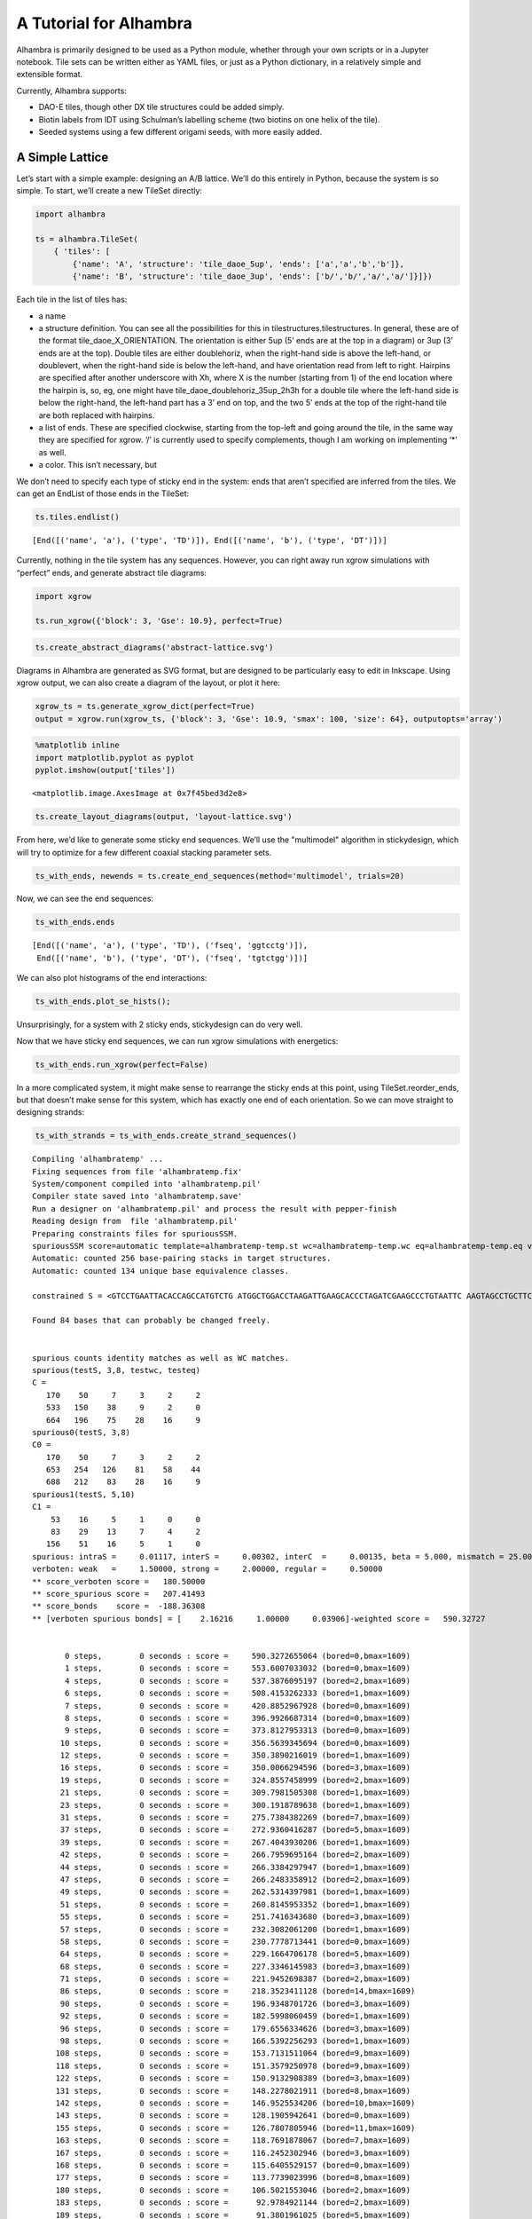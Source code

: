 .. py:currentmodule:: alhambra

A Tutorial for Alhambra
=======================

Alhambra is primarily designed to be used as a Python module, whether
through your own scripts or in a Jupyter notebook. Tile sets can be written
either as YAML files, or just as a Python dictionary, in a relatively simple
and extensible format.

Currently, Alhambra supports:

-  DAO-E tiles, though other DX tile structures could be added simply.
-  Biotin labels from IDT using Schulman’s labelling scheme (two biotins
   on one helix of the tile).
-  Seeded systems using a few different origami seeds, with more easily
   added.

A Simple Lattice
----------------

Let’s start with a simple example: designing an A/B lattice. We’ll do
this entirely in Python, because the system is so simple. To start,
we’ll create a new TileSet directly:

.. code:: ipython3

    import alhambra
    
    ts = alhambra.TileSet(
        { 'tiles': [
            {'name': 'A', 'structure': 'tile_daoe_5up', 'ends': ['a','a','b','b']},
            {'name': 'B', 'structure': 'tile_daoe_3up', 'ends': ['b/','b/','a/','a/']}]})

Each tile in the list of tiles has:

- a name
- a structure definition. You can see all the possibilities for this in tilestructures.tilestructures. In general, these are of the format tile_daoe_X_ORIENTATION. The orientation is either 5up (5’ ends are at the top in a diagram) or 3up (3’ ends are at the top). Double tiles are either doublehoriz, when the right-hand side is above the left-hand, or doublevert, when the right-hand side is below the left-hand, and have orientation read from left to right. Hairpins are specified after another underscore with Xh, where X is the number (starting from 1) of the end location where the hairpin is, so, eg, one might have tile_daoe_doublehoriz_35up_2h3h for a double tile where the left-hand side is below the right-hand, the left-hand part has a 3’ end on top, and the two 5’ ends at the top of the right-hand tile are both replaced with hairpins.
- a list of ends. These are specified clockwise, starting from the top-left and going around the tile, in the same way they are specified for xgrow. ‘/’ is currently used to specify complements, though I am working on implementing ‘\*’ as well.
- a color. This isn’t necessary, but

We don’t need to specify each type of sticky end in the system: ends
that aren’t specified are inferred from the tiles. We can get an
EndList of those ends in the TileSet:

.. code:: ipython3

    ts.tiles.endlist()




.. parsed-literal::

    [End([('name', 'a'), ('type', 'TD')]), End([('name', 'b'), ('type', 'DT')])]



Currently, nothing in the tile system has any sequences. However, you
can right away run xgrow simulations with “perfect” ends, and generate
abstract tile diagrams:

.. code:: ipython3

    import xgrow
    
    ts.run_xgrow({'block': 3, 'Gse': 10.9}, perfect=True)

.. code:: ipython3

    ts.create_abstract_diagrams('abstract-lattice.svg')

Diagrams in Alhambra are generated as SVG format, but are designed to be
particularly easy to edit in Inkscape. Using xgrow output, we can also
create a diagram of the layout, or plot it here:

.. code:: ipython3

    xgrow_ts = ts.generate_xgrow_dict(perfect=True)
    output = xgrow.run(xgrow_ts, {'block': 3, 'Gse': 10.9, 'smax': 100, 'size': 64}, outputopts='array')

.. code:: ipython3

    %matplotlib inline
    import matplotlib.pyplot as pyplot
    pyplot.imshow(output['tiles'])




.. parsed-literal::

    <matplotlib.image.AxesImage at 0x7f45bed3d2e8>




.. image:: output_10_1.png


.. code:: ipython3

    ts.create_layout_diagrams(output, 'layout-lattice.svg')

From here, we’d like to generate some sticky end sequences. We’ll use
the "multimodel" algorithm in stickydesign, which will try to optimize
for a few different coaxial stacking parameter sets.

.. code:: ipython3

    ts_with_ends, newends = ts.create_end_sequences(method='multimodel', trials=20)

Now, we can see the end sequences:

.. code:: ipython3

    ts_with_ends.ends




.. parsed-literal::

    [End([('name', 'a'), ('type', 'TD'), ('fseq', 'ggtcctg')]),
     End([('name', 'b'), ('type', 'DT'), ('fseq', 'tgtctgg')])]



We can also plot histograms of the end interactions:

.. code:: ipython3

    ts_with_ends.plot_se_hists();



.. image:: output_17_0.png


Unsurprisingly, for a system with 2 sticky ends, stickydesign can do
very well.

Now that we have sticky end sequences, we can run xgrow simulations with
energetics:

.. code:: ipython3

    ts_with_ends.run_xgrow(perfect=False)

In a more complicated system, it might make sense to rearrange the
sticky ends at this point, using TileSet.reorder_ends, but that doesn’t
make sense for this system, which has exactly one end of each
orientation. So we can move straight to designing strands:

.. code:: ipython3

    ts_with_strands = ts_with_ends.create_strand_sequences()


.. parsed-literal::

    Compiling 'alhambratemp' ...
    Fixing sequences from file 'alhambratemp.fix'
    System/component compiled into 'alhambratemp.pil'
    Compiler state saved into 'alhambratemp.save'
    Run a designer on 'alhambratemp.pil' and process the result with pepper-finish
    Reading design from  file 'alhambratemp.pil'
    Preparing constraints files for spuriousSSM.
    spuriousSSM score=automatic template=alhambratemp-temp.st wc=alhambratemp-temp.wc eq=alhambratemp-temp.eq verboten_weak=1.5 quiet=ALL
    Automatic: counted 256 base-pairing stacks in target structures.
    Automatic: counted 134 unique base equivalence classes.
    
    constrained S = <GTCCTGAATTACACCAGCCATGTCTG ATGGCTGGACCTAAGATTGAAGCACCCTAGATCGAAGCCCTGTAATTC AAGTAGCCTGCTTCAATCTTAGGTGGGCTTCGATCTAGGGACCTGATC GTCCTGATCAGGTGGCTACTTGTCTG  AGGACCATTACCACCTCACTCCAGAC GAGTGAGGACTCGGTCTGATTCCACCTGAATTACGTTCCCTGGTAATG GCGTCTCCTGGAATCAGACCGAGTGGGAACGTAATTCAGGACCCGTAG AGGACCTACGGGTGGAGACGCCAGAC>  N=304 
    
    Found 84 bases that can probably be changed freely.
    
    
    spurious counts identity matches as well as WC matches.
    spurious(testS, 3,8, testwc, testeq)
    C =  
       170    50     7     3     2     2
       533   150    38     9     2     0
       664   196    75    28    16     9
    spurious0(testS, 3,8)
    C0 =  
       170    50     7     3     2     2
       653   254   126    81    58    44
       688   212    83    28    16     9
    spurious1(testS, 5,10)
    C1 =  
        53    16     5     1     0     0
        83    29    13     7     4     2
       156    51    16     5     1     0
    spurious: intraS =     0.01117, interS =     0.00302, interC  =     0.00135, beta = 5.000, mismatch = 25.000
    verboten: weak   =     1.50000, strong =     2.00000, regular =     0.50000
    ** score_verboten score =   180.50000 
    ** score_spurious score =   207.41493 
    ** score_bonds    score =  -188.36308 
    ** [verboten spurious bonds] = [    2.16216     1.00000     0.03906]-weighted score =   590.32727 
    
    
           0 steps,        0 seconds : score =     590.3272655064 (bored=0,bmax=1609)
           1 steps,        0 seconds : score =     553.6007033032 (bored=0,bmax=1609)
           4 steps,        0 seconds : score =     537.3876095197 (bored=2,bmax=1609)
           6 steps,        0 seconds : score =     508.4153262333 (bored=1,bmax=1609)
           7 steps,        0 seconds : score =     420.8852967928 (bored=0,bmax=1609)
           8 steps,        0 seconds : score =     396.9926687314 (bored=0,bmax=1609)
           9 steps,        0 seconds : score =     373.8127953313 (bored=0,bmax=1609)
          10 steps,        0 seconds : score =     356.5639345694 (bored=0,bmax=1609)
          12 steps,        0 seconds : score =     350.3890216019 (bored=1,bmax=1609)
          16 steps,        0 seconds : score =     350.0066294596 (bored=3,bmax=1609)
          19 steps,        0 seconds : score =     324.8557458999 (bored=2,bmax=1609)
          21 steps,        0 seconds : score =     309.7981505308 (bored=1,bmax=1609)
          23 steps,        0 seconds : score =     300.1918789638 (bored=1,bmax=1609)
          31 steps,        0 seconds : score =     275.7384382269 (bored=7,bmax=1609)
          37 steps,        0 seconds : score =     272.9360416287 (bored=5,bmax=1609)
          39 steps,        0 seconds : score =     267.4043930206 (bored=1,bmax=1609)
          42 steps,        0 seconds : score =     266.7959695164 (bored=2,bmax=1609)
          44 steps,        0 seconds : score =     266.3384297947 (bored=1,bmax=1609)
          47 steps,        0 seconds : score =     266.2483358912 (bored=2,bmax=1609)
          49 steps,        0 seconds : score =     262.5314397981 (bored=1,bmax=1609)
          51 steps,        0 seconds : score =     260.8145953352 (bored=1,bmax=1609)
          55 steps,        0 seconds : score =     251.7416343680 (bored=3,bmax=1609)
          57 steps,        0 seconds : score =     232.3082061200 (bored=1,bmax=1609)
          58 steps,        0 seconds : score =     230.7778713441 (bored=0,bmax=1609)
          64 steps,        0 seconds : score =     229.1664706178 (bored=5,bmax=1609)
          68 steps,        0 seconds : score =     227.3346145983 (bored=3,bmax=1609)
          71 steps,        0 seconds : score =     221.9452698387 (bored=2,bmax=1609)
          86 steps,        0 seconds : score =     218.3523411128 (bored=14,bmax=1609)
          90 steps,        0 seconds : score =     196.9348701726 (bored=3,bmax=1609)
          92 steps,        0 seconds : score =     182.5998060459 (bored=1,bmax=1609)
          96 steps,        0 seconds : score =     179.6556334626 (bored=3,bmax=1609)
          98 steps,        0 seconds : score =     166.5392256293 (bored=1,bmax=1609)
         108 steps,        0 seconds : score =     153.7131511064 (bored=9,bmax=1609)
         118 steps,        0 seconds : score =     151.3579250978 (bored=9,bmax=1609)
         122 steps,        0 seconds : score =     150.9132908389 (bored=3,bmax=1609)
         131 steps,        0 seconds : score =     148.2278021911 (bored=8,bmax=1609)
         142 steps,        0 seconds : score =     146.9525534206 (bored=10,bmax=1609)
         143 steps,        0 seconds : score =     128.1905942641 (bored=0,bmax=1609)
         155 steps,        0 seconds : score =     126.7807805946 (bored=11,bmax=1609)
         163 steps,        0 seconds : score =     118.7691878067 (bored=7,bmax=1609)
         167 steps,        0 seconds : score =     116.2452302946 (bored=3,bmax=1609)
         168 steps,        0 seconds : score =     115.6405529157 (bored=0,bmax=1609)
         177 steps,        0 seconds : score =     113.7739023996 (bored=8,bmax=1609)
         180 steps,        0 seconds : score =     106.5021553046 (bored=2,bmax=1609)
         183 steps,        0 seconds : score =      92.9784921144 (bored=2,bmax=1609)
         189 steps,        0 seconds : score =      91.3801961025 (bored=5,bmax=1609)
         199 steps,        0 seconds : score =      87.1481997906 (bored=9,bmax=1609)
         209 steps,        0 seconds : score =      85.9371839629 (bored=9,bmax=1609)
         211 steps,        0 seconds : score =      85.5054930050 (bored=1,bmax=1609)
         221 steps,        0 seconds : score =      84.9806611661 (bored=9,bmax=1609)
         231 steps,        0 seconds : score =      70.9223971927 (bored=9,bmax=1609)
         233 steps,        0 seconds : score =      70.8377043353 (bored=1,bmax=1609)
         235 steps,        0 seconds : score =      70.4531205021 (bored=1,bmax=1609)
         236 steps,        0 seconds : score =      68.9876090262 (bored=0,bmax=1609)
         252 steps,        0 seconds : score =      68.9861467903 (bored=15,bmax=1609)
         268 steps,        0 seconds : score =      67.9893818449 (bored=15,bmax=1609)
         274 steps,        0 seconds : score =      67.7740891062 (bored=5,bmax=1609)
         290 steps,        0 seconds : score =      63.5255143872 (bored=15,bmax=1609)
         291 steps,        0 seconds : score =      62.5736147639 (bored=0,bmax=1609)
         298 steps,        0 seconds : score =      61.1101994963 (bored=6,bmax=1609)
         309 steps,        0 seconds : score =      60.9844205735 (bored=10,bmax=1609)
         310 steps,        0 seconds : score =      60.4153295768 (bored=0,bmax=1609)
         319 steps,        0 seconds : score =      59.3420502932 (bored=8,bmax=1609)
         320 steps,        0 seconds : score =      58.8918236628 (bored=0,bmax=1609)
         337 steps,        0 seconds : score =      47.8321906996 (bored=16,bmax=1609)
         340 steps,        0 seconds : score =      47.0533620804 (bored=2,bmax=1609)
         342 steps,        0 seconds : score =      45.3111598402 (bored=1,bmax=1609)
         388 steps,        0 seconds : score =      37.6384463190 (bored=45,bmax=1609)
         397 steps,        0 seconds : score =      34.6978273042 (bored=8,bmax=1609)
         402 steps,        0 seconds : score =      33.7153714627 (bored=4,bmax=1609)
         403 steps,        0 seconds : score =      31.7289062965 (bored=0,bmax=1609)
         416 steps,        0 seconds : score =      29.5390059692 (bored=12,bmax=1609)
         427 steps,        0 seconds : score =      27.3642686856 (bored=10,bmax=1609)
         429 steps,        0 seconds : score =      23.6884988604 (bored=1,bmax=1609)
         442 steps,        0 seconds : score =      21.4053049048 (bored=12,bmax=1609)
         452 steps,        0 seconds : score =      19.5896715209 (bored=9,bmax=1609)
         461 steps,        0 seconds : score =      17.8955200263 (bored=8,bmax=1609)
         467 steps,        0 seconds : score =      17.8282982203 (bored=5,bmax=1609)
         507 steps,        0 seconds : score =      17.6294509925 (bored=39,bmax=1609)
         531 steps,        0 seconds : score =      16.8671796360 (bored=23,bmax=1609)
         570 steps,        0 seconds : score =      16.6093321199 (bored=38,bmax=1609)
         591 steps,        0 seconds : score =      15.5406728908 (bored=20,bmax=1609)
         611 steps,        0 seconds : score =      14.8419371856 (bored=19,bmax=1609)
         679 steps,        0 seconds : score =      13.5994304748 (bored=67,bmax=1609)
         757 steps,        0 seconds : score =      13.5935901933 (bored=77,bmax=1609)
         838 steps,        0 seconds : score =      13.1666206176 (bored=80,bmax=1609)
         857 steps,        0 seconds : score =      13.0473955409 (bored=18,bmax=1609)
         879 steps,        0 seconds : score =      12.2807009763 (bored=21,bmax=1609)
         912 steps,        0 seconds : score =      10.7899402463 (bored=32,bmax=1609)
         963 steps,        0 seconds : score =      10.1923602330 (bored=50,bmax=1609)
        1047 steps,        0 seconds : score =       9.6898019056 (bored=83,bmax=1609)
        1058 steps,        0 seconds : score =       9.6148276072 (bored=10,bmax=1609)
        1065 steps,        0 seconds : score =       8.4398026567 (bored=6,bmax=1609)
        1169 steps,        1 seconds : score =       8.2184796575 (bored=103,bmax=1609)
        1173 steps,        1 seconds : score =       7.6318662406 (bored=3,bmax=1609)
        1276 steps,        1 seconds : score =       7.6019737895 (bored=102,bmax=1609)
        1281 steps,        1 seconds : score =       7.4767879990 (bored=4,bmax=1609)
        1304 steps,        1 seconds : score =       7.0887131823 (bored=22,bmax=1609)
        1441 steps,        1 seconds : score =       7.0798323670 (bored=136,bmax=1609)
        3049 steps,        1 seconds : score =       7.0798323670 FINAL
    
    spurious counts identity matches as well as WC matches.
    spurious(testS, 3,8, testwc, testeq)
    C =  
       152    26     0     0     0     0
       486   100    20     0     0     0
       704   173    27     3     0     0
    spurious0(testS, 3,8)
    C0 =  
       152    26     0     0     0     0
       606   204   108    72    56    44
       728   189    35     3     0     0
    spurious1(testS, 5,10)
    C1 =  
        49    10     2     0     0     0
       136    36     5     0     0     0
       163    46     6     0     0     0
    spurious: intraS =     0.01117, interS =     0.00302, interC  =     0.00135, beta = 5.000, mismatch = 25.000
    verboten: weak   =     1.50000, strong =     2.00000, regular =     0.50000
    ** score_verboten score =     0.00000 
    ** score_spurious score =    14.91455 
    ** score_bonds    score =  -200.56874 
    ** [verboten spurious bonds] = [    2.16216     1.00000     0.03906]-weighted score =     7.07983 
    
    
    GTCCTGAGTCGCACCAACGCTGTCTG AGCGTTGGACTACCGATCCAGTCACCATCGTCCGAATGCCTGCGACTC ACGAAGCCTGACTGGATCGGTAGTGGCATTCGGACGATGGACAACGGC GTCCTGCCGTTGTGGCTTCGTGTCTG  AGGACCTTCAGCACCTAGCTCCAGAC GAGCTAGGACTGTGAGAGCATCCACCTCGGCTACGGTTCCTGCTGAAG GCAACACCTGGATGCTCTCACAGTGGAACCGTAGCCGAGGACGCCTTG AGGACCAAGGCGTGGTGTTGCCAGAC
    Processing results of spuriousSSM.
    Done, results saved to 'alhambratemp.mfe'
    Finishing compilation of alhambratemp.save ...
    Applying the design from 'alhambratemp.mfe'
    Writing sequences file: alhambratemp.seqs


.. code:: ipython3

    ts_with_strands.tiles




.. parsed-literal::

    [Tile([('name', 'A'),
           ('structure', 'tile_daoe_5up'),
           ('ends', ['a', 'a', 'b', 'b']),
           ('fullseqs',
            ['GTCCTGAGTCGCACCAACGCTGTCTG',
             'AGCGTTGGACTACCGATCCAGTCACCATCGTCCGAATGCCTGCGACTC',
             'ACGAAGCCTGACTGGATCGGTAGTGGCATTCGGACGATGGACAACGGC',
             'GTCCTGCCGTTGTGGCTTCGTGTCTG']),
           ('label', 'both')]),
     Tile([('name', 'B'),
           ('structure', 'tile_daoe_3up'),
           ('ends', ['b/', 'b/', 'a/', 'a/']),
           ('fullseqs',
            ['AGGACCTTCAGCACCTAGCTCCAGAC',
             'GAGCTAGGACTGTGAGAGCATCCACCTCGGCTACGGTTCCTGCTGAAG',
             'GCAACACCTGGATGCTCTCACAGTGGAACCGTAGCCGAGGACGCCTTG',
             'AGGACCAAGGCGTGGTGTTGCCAGAC'])])]



At this point, it would be a good idea to check the consistency of all
the strands, though Alhambra does this throughout its methods:

.. code:: ipython3

    ts_with_strands.check_consistent()

We can now create sequence diagrams:

.. code:: ipython3

    ts_with_strands.create_sequence_diagrams('sequences-lattice.svg')

Now, to order this system, we’d like an easy-to-use list of strands, but
first, let’s put a biotin label on tile A:

.. code:: ipython3

    ts_with_strands.tiles['A']['label'] = 'both'

.. code:: ipython3

    ts_with_strands.strand_order_list




.. parsed-literal::

    [('A-1', 'GTCCTGAGTCGCACCAACGCTGTCTG'),
     ('A-2', 'AGCGTTGGACTACCGA/iBiodT/CCAGTCACCATCGTCCGAATGCCTGCGACTC'),
     ('A-3', 'ACGAAGCCTGACTGGA/iBiodT/CGGTAGTGGCATTCGGACGATGGACAACGGC'),
     ('A-4', 'GTCCTGCCGTTGTGGCTTCGTGTCTG'),
     ('B-1', 'AGGACCTTCAGCACCTAGCTCCAGAC'),
     ('B-2', 'GAGCTAGGACTGTGAGAGCATCCACCTCGGCTACGGTTCCTGCTGAAG'),
     ('B-3', 'GCAACACCTGGATGCTCTCACAGTGGAACCGTAGCCGAGGACGCCTTG'),
     ('B-4', 'AGGACCAAGGCGTGGTGTTGCCAGAC')]



You can use standard Python techniques to output this any way you’d like
(eg, using csv.writer or Pandas DataFrames)


A More Complicated Example: XOR
-------------------------------

To illustrate more complex tile systems, we will use a fixed-width XOR ribbon that implements uniform proofreading.

Seeds
+++++

Many tile systems start growth from a DNA origami or other pre-assembled seed structure.  

Lattice Defects
+++++++++++++++

Rotated Tiles
+++++++++++++

Reduction
+++++++++

Tile or glue reduction ([EvWi2018]_) of a :py:class:`TileSet` is done through two methods: :meth:`TileSet.reduce_tiles` for tiles, and :meth:`TileSet.reduce_ends` for glues.  

By default, each returns an "equiv" array that denotes what glues in the TileSet are equivalent (note that, if the set is modified, the equiv array may no longer be valid).  These can use the Python multiprocessing library to run concurrently in multiple threads.  As the searches are nondeterministic, multiple runs may give different results, and thus repeated tries are supported.

Reduction can try to preserve several things:

- 's2' preserves second-order sensitive pairs, adding no new pairs.
- 's22' preserves 2-by-2 sensitive pairs, adding no new pairs.
- 'ld' preserves small lattice defect formation, adding no new configurations of tiles that could allow them.
- 'gs' preserves glue "sense": glues used as inputs will continue to be used only as inputs, and glues used as outputs will be used only as outputs.

Furthermore, reduction requires that our tiles specify "use annotations," specifying how tiles attach.

With these added, to try to reduce the number of tile types in our system, we might try:

.. code:: ipython3

	  xor_equiv_tr = xor.reduce_tiles(preserve=['s22', 'ld'], tries=20, threads=5)

This will return an equiv that has the least number of tiles.  Rather than applying this to our system, we can go on to reduce the number of glues/ends in the system, starting from the equiv:

.. code:: ipython3

	  xor_equiv_er = xor.reduce_tiles(preserve=['s22', 'ld'], tries=20, threads=5, initequiv=xor_equiv_tr)

Now, we can apply this to obtain a reduced-size TileSet:

.. code:: ipython3

	  xor_reduced = xor.apply_equiv(xor_equiv_er)

Note that, by default, reduction makes use of rotated tiles, so simulations of the new system may not work if rotation is not turned on.  Additionally, merged tiles are not removed from the system: instead, they gain a "fake" key, with a value of the real tile that implements them.

Sticky End Sequence Assignment
++++++++++++++++++++++++++++++

([EvWi2013]_)
